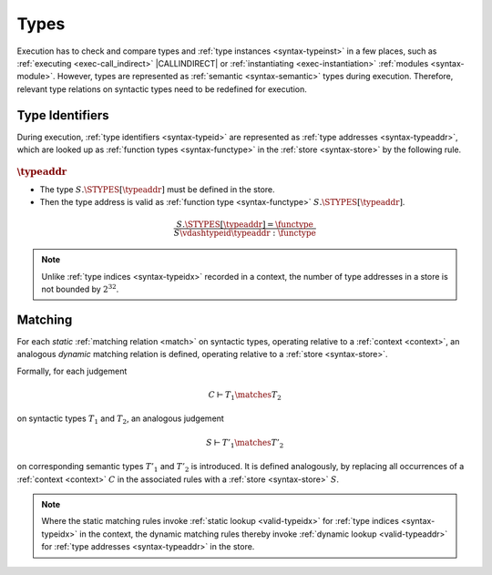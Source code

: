 .. index:: type, semantic type
.. _exec-type:

Types
-----

Execution has to check and compare types and :ref:`type instances <syntax-typeinst>` in a few places, such as :ref:`executing <exec-call_indirect>` |CALLINDIRECT| or :ref:`instantiating <exec-instantiation>` :ref:`modules <syntax-module>`.
However, types are represented as :ref:`semantic <syntax-semantic>` types during execution.
Therefore, relevant type relations on syntactic types need to be redefined for execution.


.. index:: type identifier, type address, store
   pair: validation; type identifier
   single: abstract syntax; type identifier
.. _valid-typeaddr:
.. _valid-typeinst:

Type Identifiers
~~~~~~~~~~~~~~~~

During execution, :ref:`type identifiers <syntax-typeid>` are represented as :ref:`type addresses <syntax-typeaddr>`, which are looked up as :ref:`function types <syntax-functype>` in the :ref:`store <syntax-store>` by the following rule.

:math:`\typeaddr`
.................

* The type :math:`S.\STYPES[\typeaddr]` must be defined in the store.

* Then the type address is valid as :ref:`function type <syntax-functype>` :math:`S.\STYPES[\typeaddr]`.

.. math::
   \frac{
     S.\STYPES[\typeaddr] = \functype
   }{
     S \vdashtypeid \typeaddr : \functype
   }

.. note::
   Unlike :ref:`type indices <syntax-typeidx>` recorded in a context, the number of type addresses in a store is not bounded by :math:`2^{32}`.


.. index:: type, matching, store, semantic types
.. _exec-match:

Matching
~~~~~~~~

For each *static* :ref:`matching relation <match>` on syntactic types, operating relative to a :ref:`context <context>`, an analogous *dynamic* matching relation is defined, operating relative to a :ref:`store <syntax-store>`.

Formally, for each judgement

.. math:: C \vdash T_1 \matches T_2

on syntactic types :math:`T_1` and :math:`T_2`, an analogous judgement

.. math:: S \vdash T'_1 \matches T'_2

on corresponding semantic types :math:`T'_1` and :math:`T'_2` is introduced. It is defined analogously, by replacing all occurrences of a :ref:`context <context>` :math:`C` in the associated rules with a :ref:`store <syntax-store>` :math:`S`.

.. note::
   Where the static matching rules invoke :ref:`static lookup <valid-typeidx>` for :ref:`type indices <syntax-typeidx>` in the context, the dynamic matching rules thereby invoke :ref:`dynamic lookup <valid-typeaddr>` for :ref:`type addresses <syntax-typeaddr>` in the store.
